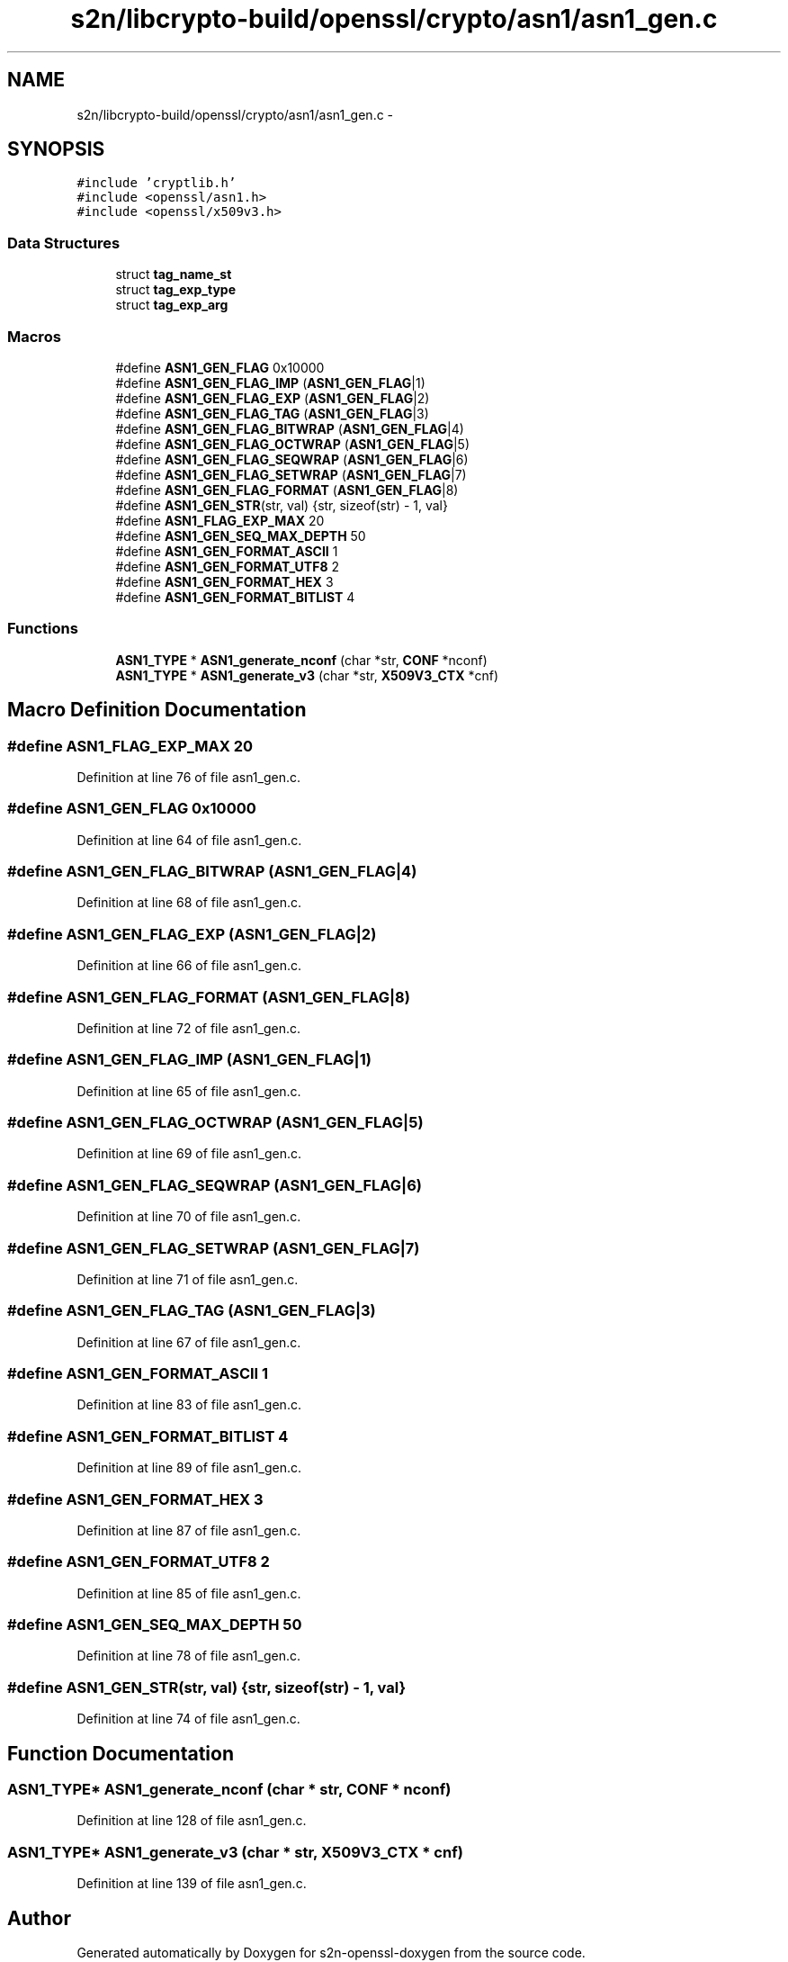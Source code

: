 .TH "s2n/libcrypto-build/openssl/crypto/asn1/asn1_gen.c" 3 "Thu Jun 30 2016" "s2n-openssl-doxygen" \" -*- nroff -*-
.ad l
.nh
.SH NAME
s2n/libcrypto-build/openssl/crypto/asn1/asn1_gen.c \- 
.SH SYNOPSIS
.br
.PP
\fC#include 'cryptlib\&.h'\fP
.br
\fC#include <openssl/asn1\&.h>\fP
.br
\fC#include <openssl/x509v3\&.h>\fP
.br

.SS "Data Structures"

.in +1c
.ti -1c
.RI "struct \fBtag_name_st\fP"
.br
.ti -1c
.RI "struct \fBtag_exp_type\fP"
.br
.ti -1c
.RI "struct \fBtag_exp_arg\fP"
.br
.in -1c
.SS "Macros"

.in +1c
.ti -1c
.RI "#define \fBASN1_GEN_FLAG\fP   0x10000"
.br
.ti -1c
.RI "#define \fBASN1_GEN_FLAG_IMP\fP   (\fBASN1_GEN_FLAG\fP|1)"
.br
.ti -1c
.RI "#define \fBASN1_GEN_FLAG_EXP\fP   (\fBASN1_GEN_FLAG\fP|2)"
.br
.ti -1c
.RI "#define \fBASN1_GEN_FLAG_TAG\fP   (\fBASN1_GEN_FLAG\fP|3)"
.br
.ti -1c
.RI "#define \fBASN1_GEN_FLAG_BITWRAP\fP   (\fBASN1_GEN_FLAG\fP|4)"
.br
.ti -1c
.RI "#define \fBASN1_GEN_FLAG_OCTWRAP\fP   (\fBASN1_GEN_FLAG\fP|5)"
.br
.ti -1c
.RI "#define \fBASN1_GEN_FLAG_SEQWRAP\fP   (\fBASN1_GEN_FLAG\fP|6)"
.br
.ti -1c
.RI "#define \fBASN1_GEN_FLAG_SETWRAP\fP   (\fBASN1_GEN_FLAG\fP|7)"
.br
.ti -1c
.RI "#define \fBASN1_GEN_FLAG_FORMAT\fP   (\fBASN1_GEN_FLAG\fP|8)"
.br
.ti -1c
.RI "#define \fBASN1_GEN_STR\fP(str,  val)     {str, sizeof(str) \- 1, val}"
.br
.ti -1c
.RI "#define \fBASN1_FLAG_EXP_MAX\fP   20"
.br
.ti -1c
.RI "#define \fBASN1_GEN_SEQ_MAX_DEPTH\fP   50"
.br
.ti -1c
.RI "#define \fBASN1_GEN_FORMAT_ASCII\fP   1"
.br
.ti -1c
.RI "#define \fBASN1_GEN_FORMAT_UTF8\fP   2"
.br
.ti -1c
.RI "#define \fBASN1_GEN_FORMAT_HEX\fP   3"
.br
.ti -1c
.RI "#define \fBASN1_GEN_FORMAT_BITLIST\fP   4"
.br
.in -1c
.SS "Functions"

.in +1c
.ti -1c
.RI "\fBASN1_TYPE\fP * \fBASN1_generate_nconf\fP (char *str, \fBCONF\fP *nconf)"
.br
.ti -1c
.RI "\fBASN1_TYPE\fP * \fBASN1_generate_v3\fP (char *str, \fBX509V3_CTX\fP *cnf)"
.br
.in -1c
.SH "Macro Definition Documentation"
.PP 
.SS "#define ASN1_FLAG_EXP_MAX   20"

.PP
Definition at line 76 of file asn1_gen\&.c\&.
.SS "#define ASN1_GEN_FLAG   0x10000"

.PP
Definition at line 64 of file asn1_gen\&.c\&.
.SS "#define ASN1_GEN_FLAG_BITWRAP   (\fBASN1_GEN_FLAG\fP|4)"

.PP
Definition at line 68 of file asn1_gen\&.c\&.
.SS "#define ASN1_GEN_FLAG_EXP   (\fBASN1_GEN_FLAG\fP|2)"

.PP
Definition at line 66 of file asn1_gen\&.c\&.
.SS "#define ASN1_GEN_FLAG_FORMAT   (\fBASN1_GEN_FLAG\fP|8)"

.PP
Definition at line 72 of file asn1_gen\&.c\&.
.SS "#define ASN1_GEN_FLAG_IMP   (\fBASN1_GEN_FLAG\fP|1)"

.PP
Definition at line 65 of file asn1_gen\&.c\&.
.SS "#define ASN1_GEN_FLAG_OCTWRAP   (\fBASN1_GEN_FLAG\fP|5)"

.PP
Definition at line 69 of file asn1_gen\&.c\&.
.SS "#define ASN1_GEN_FLAG_SEQWRAP   (\fBASN1_GEN_FLAG\fP|6)"

.PP
Definition at line 70 of file asn1_gen\&.c\&.
.SS "#define ASN1_GEN_FLAG_SETWRAP   (\fBASN1_GEN_FLAG\fP|7)"

.PP
Definition at line 71 of file asn1_gen\&.c\&.
.SS "#define ASN1_GEN_FLAG_TAG   (\fBASN1_GEN_FLAG\fP|3)"

.PP
Definition at line 67 of file asn1_gen\&.c\&.
.SS "#define ASN1_GEN_FORMAT_ASCII   1"

.PP
Definition at line 83 of file asn1_gen\&.c\&.
.SS "#define ASN1_GEN_FORMAT_BITLIST   4"

.PP
Definition at line 89 of file asn1_gen\&.c\&.
.SS "#define ASN1_GEN_FORMAT_HEX   3"

.PP
Definition at line 87 of file asn1_gen\&.c\&.
.SS "#define ASN1_GEN_FORMAT_UTF8   2"

.PP
Definition at line 85 of file asn1_gen\&.c\&.
.SS "#define ASN1_GEN_SEQ_MAX_DEPTH   50"

.PP
Definition at line 78 of file asn1_gen\&.c\&.
.SS "#define ASN1_GEN_STR(str, val)   {str, sizeof(str) \- 1, val}"

.PP
Definition at line 74 of file asn1_gen\&.c\&.
.SH "Function Documentation"
.PP 
.SS "\fBASN1_TYPE\fP* ASN1_generate_nconf (char * str, \fBCONF\fP * nconf)"

.PP
Definition at line 128 of file asn1_gen\&.c\&.
.SS "\fBASN1_TYPE\fP* ASN1_generate_v3 (char * str, \fBX509V3_CTX\fP * cnf)"

.PP
Definition at line 139 of file asn1_gen\&.c\&.
.SH "Author"
.PP 
Generated automatically by Doxygen for s2n-openssl-doxygen from the source code\&.
